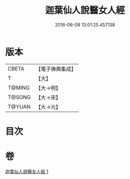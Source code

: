 #+TITLE: 迦葉仙人說醫女人經 
#+DATE: 2016-06-08 13:01:25.457138

* 版本
 |     CBETA|【電子佛典集成】|
 |         T|【大】     |
 |    T@MING|【大→明】   |
 |    T@SONG|【大→宋】   |
 |    T@YUAN|【大→元】   |

* 目次

* 卷
[[file:KR6o0146_001.txt][迦葉仙人說醫女人經 1]]

